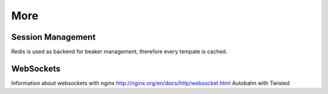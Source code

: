 ========
More
========

Session Management
==================
Redis is used as backend for beaker management, therefore every tempate is cached.

WebSockets
==========
Information about websockets with nginx http://nginx.org/en/docs/http/websocket.html
Autobahn with Twisted